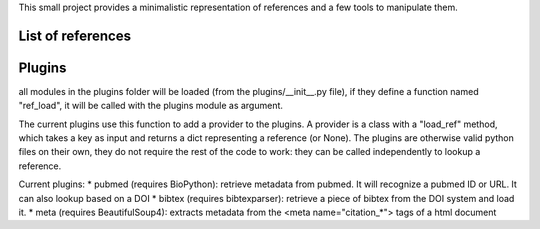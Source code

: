 This small project provides a minimalistic representation of references and a few tools to manipulate them.


List of references
==================




Plugins
=======

all modules in the plugins folder will be loaded (from the plugins/__init__.py file),
if they define a function named "ref_load", it will be called with the plugins module as argument.

The current plugins use this function to add a provider to the plugins.
A provider is a class with a "load_ref" method, which takes a key as input and returns a dict representing a reference (or None).
The plugins are otherwise valid python files on their own, they do not require the rest of the code to work:
they can be called independently to lookup a reference.

Current plugins:
* pubmed (requires BioPython): retrieve metadata from pubmed. It will recognize a pubmed ID or URL. It can also lookup based on a DOI
* bibtex (requires bibtexparser): retrieve a piece of bibtex from the DOI system and load it.
* meta (requires BeautifulSoup4): extracts metadata from the <meta name="citation_*"> tags of a html document


